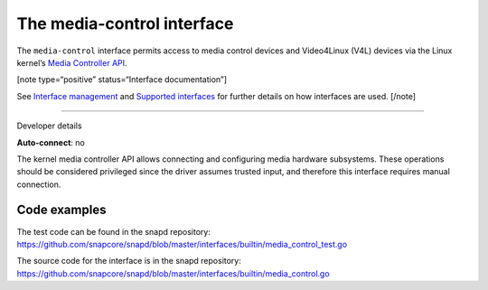 .. 26504.md

.. \_the-media-control-interface:

The media-control interface
===========================

The ``media-control`` interface permits access to media control devices and Video4Linux (V4L) devices via the Linux kernel’s `Media Controller API <https://www.kernel.org/doc/html/latest/userspace-api/media/mediactl/media-controller.html>`__.

[note type=“positive” status=“Interface documentation”]

See `Interface management <interface-management.md>`__ and `Supported interfaces <supported-interfaces.md>`__ for further details on how interfaces are used. [/note]

--------------

.. raw:: html

   <h2 id="the-media-control-interface-heading--dev-details">

Developer details

.. raw:: html

   </h2>

**Auto-connect**: no

The kernel media controller API allows connecting and configuring media hardware subsystems. These operations should be considered privileged since the driver assumes trusted input, and therefore this interface requires manual connection.

Code examples
-------------

The test code can be found in the snapd repository: https://github.com/snapcore/snapd/blob/master/interfaces/builtin/media_control_test.go

The source code for the interface is in the snapd repository: https://github.com/snapcore/snapd/blob/master/interfaces/builtin/media_control.go
